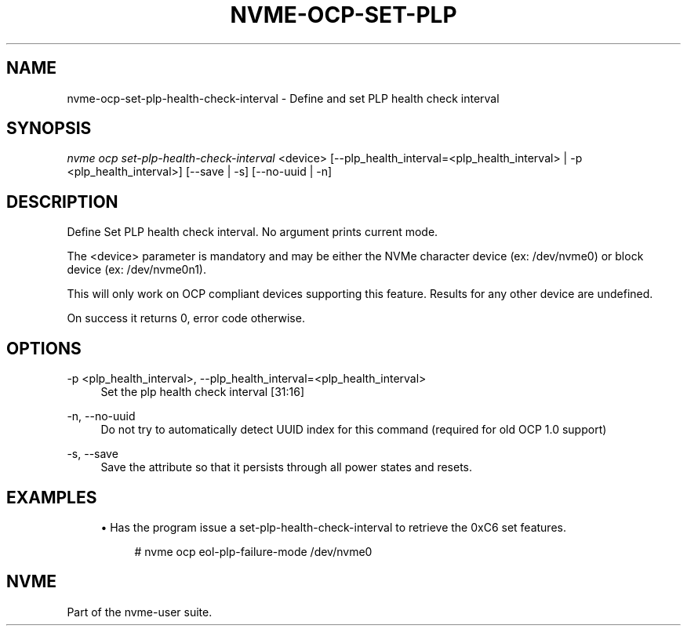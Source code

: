 '\" t
.\"     Title: nvme-ocp-set-plp-health-check-interval
.\"    Author: [FIXME: author] [see http://www.docbook.org/tdg5/en/html/author]
.\" Generator: DocBook XSL Stylesheets vsnapshot <http://docbook.sf.net/>
.\"      Date: 04/11/2025
.\"    Manual: NVMe Manual
.\"    Source: NVMe
.\"  Language: English
.\"
.TH "NVME\-OCP\-SET\-PLP\" "1" "04/11/2025" "NVMe" "NVMe Manual"
.\" -----------------------------------------------------------------
.\" * Define some portability stuff
.\" -----------------------------------------------------------------
.\" ~~~~~~~~~~~~~~~~~~~~~~~~~~~~~~~~~~~~~~~~~~~~~~~~~~~~~~~~~~~~~~~~~
.\" http://bugs.debian.org/507673
.\" http://lists.gnu.org/archive/html/groff/2009-02/msg00013.html
.\" ~~~~~~~~~~~~~~~~~~~~~~~~~~~~~~~~~~~~~~~~~~~~~~~~~~~~~~~~~~~~~~~~~
.ie \n(.g .ds Aq \(aq
.el       .ds Aq '
.\" -----------------------------------------------------------------
.\" * set default formatting
.\" -----------------------------------------------------------------
.\" disable hyphenation
.nh
.\" disable justification (adjust text to left margin only)
.ad l
.\" -----------------------------------------------------------------
.\" * MAIN CONTENT STARTS HERE *
.\" -----------------------------------------------------------------
.SH "NAME"
nvme-ocp-set-plp-health-check-interval \- Define and set PLP health check interval
.SH "SYNOPSIS"
.sp
.nf
\fInvme ocp set\-plp\-health\-check\-interval\fR <device> [\-\-plp_health_interval=<plp_health_interval> | \-p <plp_health_interval>] [\-\-save | \-s] [\-\-no\-uuid | \-n]
.fi
.SH "DESCRIPTION"
.sp
Define Set PLP health check interval\&. No argument prints current mode\&.
.sp
The <device> parameter is mandatory and may be either the NVMe character device (ex: /dev/nvme0) or block device (ex: /dev/nvme0n1)\&.
.sp
This will only work on OCP compliant devices supporting this feature\&. Results for any other device are undefined\&.
.sp
On success it returns 0, error code otherwise\&.
.SH "OPTIONS"
.PP
\-p <plp_health_interval>, \-\-plp_health_interval=<plp_health_interval>
.RS 4
Set the plp health check interval [31:16]
.RE
.PP
\-n, \-\-no\-uuid
.RS 4
Do not try to automatically detect UUID index for this command (required for old OCP 1\&.0 support)
.RE
.PP
\-s, \-\-save
.RS 4
Save the attribute so that it persists through all power states and resets\&.
.RE
.SH "EXAMPLES"
.sp
.RS 4
.ie n \{\
\h'-04'\(bu\h'+03'\c
.\}
.el \{\
.sp -1
.IP \(bu 2.3
.\}
Has the program issue a set\-plp\-health\-check\-interval to retrieve the 0xC6 set features\&.
.sp
.if n \{\
.RS 4
.\}
.nf
# nvme ocp eol\-plp\-failure\-mode /dev/nvme0
.fi
.if n \{\
.RE
.\}
.RE
.SH "NVME"
.sp
Part of the nvme\-user suite\&.
